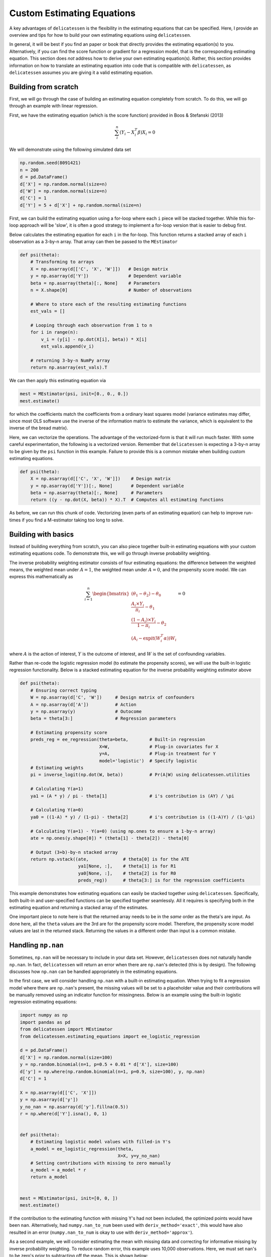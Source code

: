 Custom Estimating Equations
=====================================

A key advantages of ``delicatessen`` is the flexibility in the estimating equations that can be specified. Here, I
provide an overview and tips for how to build your own estimating equations using ``delicatessen``.

In general, it will be best if you find an paper or book that directly provides the estimating equation(s) to
you. Alternatively, if you can find the score function or gradient for a regression model, that is the corresponding
estimating equation. This section does *not* address how to derive your own  estimating equation(s). Rather, this
section provides information on how to translate an estimating equation into code that is compatible with
``delicatessen``, as ``delicatessen`` assumes you are giving it a valid estimating equation.

Building from scratch
-------------------------------------

First, we will go through the case of building an estimating equation completely from scratch. To do this, we will
go through an example with linear regression.

First, we have the estimating equation (which is the score function) provided in Boos & Stefanski (2013)

.. math::

    \sum_i^n (Y_i - X_i^T \beta) X_i = 0

We will demonstrate using the following simulated data set

.. code::

    np.random.seed(8091421)
    n = 200
    d = pd.DataFrame()
    d['X'] = np.random.normal(size=n)
    d['W'] = np.random.normal(size=n)
    d['C'] = 1
    d['Y'] = 5 + d['X'] + np.random.normal(size=n)


First, we can build the estimating equation using a for-loop where each ``i`` piece will be stacked together. While this
for-loop approach will be 'slow', it is often a good strategy to implement a for-loop version that is easier to debug
first.

Below calculates the estimating equation for each ``i`` in the for-loop. This function returns a stacked array of each
``i`` observation as a 3-by-n array. That array can then be passed to the ``MEstimator``

.. code::

    def psi(theta):
        # Transforming to arrays
        X = np.asarray(d[['C', 'X', 'W']])   # Design matrix
        y = np.asarray(d['Y'])               # Dependent variable
        beta = np.asarray(theta)[:, None]    # Parameters
        n = X.shape[0]                       # Number of observations

        # Where to store each of the resulting estimating functions
        est_vals = []

        # Looping through each observation from 1 to n
        for i in range(n):
            v_i = (y[i] - np.dot(X[i], beta)) * X[i]
            est_vals.append(v_i)

        # returning 3-by-n NumPy array
        return np.asarray(est_vals).T


We can then apply this estimating equation via

.. code::

    mest = MEstimator(psi, init=[0., 0., 0.])
    mest.estimate()

for which the coefficients match the coefficients from a ordinary least squares model (variance estimates may differ,
since most OLS software use the inverse of the information matrix to estimate the variance, which is equivalent to the
inverse of the bread matrix).

Here, we can vectorize the operations. The advantage of the vectorized-form is that it will run much faster. With some
careful experimentation, the following is a vectorized version. Remember that ``delicatessen`` is expecting a
3-by-n array to be given by the ``psi`` function in this example. Failure to provide this is a common mistake when
building custom estimating equations.

.. code::

    def psi(theta):
        X = np.asarray(d[['C', 'X', 'W']])    # Design matrix
        y = np.asarray(d['Y'])[:, None]       # Dependent variable
        beta = np.asarray(theta)[:, None]     # Parameters
        return ((y - np.dot(X, beta)) * X).T  # Computes all estimating functions


As before, we can run this chunk of code. Vectorizing (even parts of an estimating equation) can help to improve
run-times if you find a M-estimator taking too long to solve.

Building with basics
-------------------------------------

Instead of building everything from scratch, you can also piece together built-in estimating equations with your
custom estimating equations code. To demonstrate this, we will go through inverse probability weighting.

The inverse probability weighting estimator consists of four estimating equations: the difference between the weighted
means, the weighted mean under :math:`A=1`, the weighted mean under :math:`A=0`, and the propensity score model. We
can express this mathematically as

.. math::

    \sum_{i=1}^n
    \begin{bmatrix}
        (\theta_1 - \theta_2) - \theta_0 \\
        \frac{A_i \times Y_i}{\pi_i} - \theta_1 \\
        \frac{(1-A_i) \times Y_i}{1-\pi_i} - \theta_2 \\
        (A_i - \text{expit}(W_i^T \alpha)) W_i
    \end{bmatrix}
    = 0

where :math:`A` is the action of interest, :math:`Y` is the outcome of interest, and :math:`W` is the set of confounding
variables.

Rather than re-code the logistic regression model (to estimate the propensity scores), we will use the built-in
logistic regression functionality. Below is a stacked estimating equation for the inverse probability weighting
estimator above

.. code::

    def psi(theta):
        # Ensuring correct typing
        W = np.asarray(d['C', 'W'])     # Design matrix of confounders
        A = np.asarray(d['A'])          # Action
        y = np.asarray(y)               # Outocome
        beta = theta[3:]                # Regression parameters

        # Estimating propensity score
        preds_reg = ee_regression(theta=beta,        # Built-in regression
                                  X=W,               # Plug-in covariates for X
                                  y=A,               # Plug-in treatment for Y
                                  model='logistic')  # Specify logistic
        # Estimating weights
        pi = inverse_logit(np.dot(W, beta))          # Pr(A|W) using delicatessen.utilities

        # Calculating Y(a=1)
        ya1 = (A * y) / pi - theta[1]                # i's contribution is (AY) / \pi

        # Calculating Y(a=0)
        ya0 = ((1-A) * y) / (1-pi) - theta[2]        # i's contribution is ((1-A)Y) / (1-\pi)

        # Calculating Y(a=1) - Y(a=0) (using np.ones to ensure a 1-by-n array)
        ate = np.ones(y.shape[0]) * (theta[1] - theta[2]) - theta[0]

        # Output (3+b)-by-n stacked array
        return np.vstack((ate,             # theta[0] is for the ATE
                          ya1[None, :],    # theta[1] is for R1
                          ya0[None, :],    # theta[2] is for R0
                          preds_reg))      # theta[3:] is for the regression coefficients


This example demonstrates how estimating equations can easily be stacked together using ``delicatessen``. Specifically,
both built-in and user-specified functions can be specified together seamlessly. All it requires is specifying both in
the estimating equation and returning a stacked array of the estimates.

One important piece to note here is that the returned array needs to be in the *same* order as the theta's are input. As
done here, all the ``theta`` values are the 3rd are for the propensity score model. Therefore, the propensity score
model values are last in the returned stack. Returning the values in a different order than input is a common mistake.

Handling ``np.nan``
-------------------------------------

Sometimes, ``np.nan`` will be necessary to include in your data set. However, ``delicatessen`` does not naturally
handle ``np.nan``. In fact, ``delicatessen`` will return an error when there are ``np.nan``'s detected (this is by
design). The following discusses how ``np.nan`` can be handled appropriately in the estimating equations.

In the first case, we will consider handling ``np.nan`` with a built-in estimating equation. When trying to fit a
regression model where there are ``np.nan``'s present, the missing values will be set to a placeholder value and their
contributions will be manually removed using an indicator function for missingness. Below is an example using the
built-in logistic regression estimating equations:

.. code::

    import numpy as np
    import pandas as pd
    from delicatessen import MEstimator
    from delicatessen.estimating_equations import ee_logistic_regression

    d = pd.DataFrame()
    d['X'] = np.random.normal(size=100)
    y = np.random.binomial(n=1, p=0.5 + 0.01 * d['X'], size=100)
    d['y'] = np.where(np.random.binomial(n=1, p=0.9, size=100), y, np.nan)
    d['C'] = 1

    X = np.asarray(d[['C', 'X']])
    y = np.asarray(d['y'])
    y_no_nan = np.asarray(d['y'].fillna(0.5))
    r = np.where(d['Y'].isna(), 0, 1)


    def psi(theta):
        # Estimating logistic model values with filled-in Y's
        a_model = ee_logistic_regression(theta,
                                         X=X, y=y_no_nan)
        # Setting contributions with missing to zero manually
        a_model = a_model * r
        return a_model


    mest = MEstimator(psi, init=[0, 0, ])
    mest.estimate()

If the contribution to the estimating function with missing Y's had not been included, the optimized points would have
been ``nan``. Alternatively, had ``numpy.nan_to_num`` been used with ``deriv_method='exact'``, this would have also
resulted in an error (``numpy.nan_to_num`` is okay to use with ``deriv_method='approx'``).

As a second example, we will consider estimating the mean with missing data and correcting for informative missing
by inverse probability weighting. To reduce random error, this example uses 10,000 observations. Here, we must set
``nan``'s to be zero's prior to subtracting off the mean. This is shown below:

.. code::

    import numpy as np
    import pandas as pd
    from scipy.stats import logistic
    from delicatessen import MEstimator
    from delicatessen.estimating_equations import ee_logistic_regression
    from delicatessen.utilities import inverse_logit

    # Generating data
    d = pd.DataFrame()
    d['X'] = np.random.normal(size=100000)
    y = 5 + d['X'] + np.random.normal(size=100000)
    d['y'] = np.where(np.random.binomial(n=1, p=logistic.cdf(1 + d['X']), size=100000), y, np.nan)
    d['C'] = 1

    X = np.asarray(d[['C', 'X']])
    y = np.asarray(d['y'])
    r = np.asarray(np.where(d['y'].isna(), 0, 1))


    def psi(theta):
        # Estimating logistic model values
        a_model = ee_logistic_regression(theta[1:],
                                         X=X, y=r)
        pi = inverse_logit(np.dot(X, theta[1:]))

        y_w = np.where(r, y / pi, 0) - theta[0]  # nan-to-zero then subtract off
        return np.vstack((y_w[None, :],
                          a_model))

    mest = MEstimator(psi, init=[0, 0, 0])
    mest.estimate()

This will result in an estimate close to the truth (5). If we were to instead use ``np.where(r, y/pi - theta[0], 0)``,
then the wrong answer will be returned. When in doubt about the form to use (and where the subtraction should go), go
back to the formula for the estimating function or estimator. Here, the IPW mean is

.. math::

    \sum_{i=1}^{n} \left( \frac{I(R_i=1) Y_i}{\Pr(R_i=1 | X_i)} - \theta \right) = 0

As seen with the indicator function, observations where :math:`Y` is missing should contribute a zero *minus*
:math:`\theta`. If we had instead used, the Hajek estimator

.. math::

    \sum_{i=1}^{n} \left((Y_i - \theta) \frac{I(R_i=1)}{\Pr(R_i=1 | X_i)} \right) = 0

The subtraction would have been on the inside of the ``np.where`` step.

Common Mistakes
-------------------------------------

Here is a list of common mistakes, most of which I have done myself.

1. The ``psi`` function doesn't return a NumPy array.
2. The ``psi`` function returns the wrong shape. Remember, it should be a b-by-n NumPy array!
3. The ``psi`` function is summing over n. ``delicatessen`` needs to do the sum internally (in order to compute the
   bread and filling), so do not sum over n in ``psi``!
4. The ``theta`` values and ``b`` *must* be in the same order. If ``theta[0]`` is the mean, the 1st row of the returned
   array better be the estimating function for that mean!
5. Automatic differentiation with ``np.nan_to_num``. This will result in the bread matrix having `nan` values.
6. Trying to use a SciPy function with automatic differentation (only some functionalities are supported. please open
   an issue on GitHub if you have one you would like to see added).

If you still have trouble, please open an issue at
`pzivich/Delicatessen <https://github.com/pzivich/Delicatessen/issues>`_. This will help me to add other common
mistakes here and improve the documentation for custom estimating equations.

Additional Examples
-------------------------------
Additional examples are provided `here <https://github.com/pzivich/Delicatessen/tree/main/tutorials>`_ .
